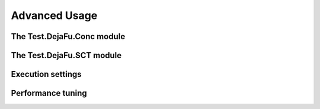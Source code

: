 Advanced Usage
==============

The Test.DejaFu.Conc module
---------------------------

The Test.DejaFu.SCT module
--------------------------

.. _settings:

Execution settings
------------------

.. _performance:

Performance tuning
------------------

